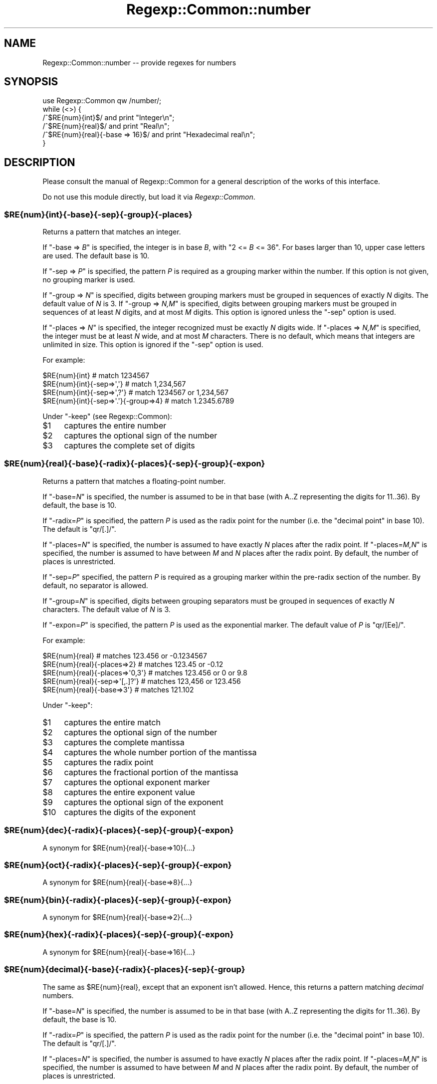 .\" Automatically generated by Pod::Man 2.23 (Pod::Simple 3.14)
.\"
.\" Standard preamble:
.\" ========================================================================
.de Sp \" Vertical space (when we can't use .PP)
.if t .sp .5v
.if n .sp
..
.de Vb \" Begin verbatim text
.ft CW
.nf
.ne \\$1
..
.de Ve \" End verbatim text
.ft R
.fi
..
.\" Set up some character translations and predefined strings.  \*(-- will
.\" give an unbreakable dash, \*(PI will give pi, \*(L" will give a left
.\" double quote, and \*(R" will give a right double quote.  \*(C+ will
.\" give a nicer C++.  Capital omega is used to do unbreakable dashes and
.\" therefore won't be available.  \*(C` and \*(C' expand to `' in nroff,
.\" nothing in troff, for use with C<>.
.tr \(*W-
.ds C+ C\v'-.1v'\h'-1p'\s-2+\h'-1p'+\s0\v'.1v'\h'-1p'
.ie n \{\
.    ds -- \(*W-
.    ds PI pi
.    if (\n(.H=4u)&(1m=24u) .ds -- \(*W\h'-12u'\(*W\h'-12u'-\" diablo 10 pitch
.    if (\n(.H=4u)&(1m=20u) .ds -- \(*W\h'-12u'\(*W\h'-8u'-\"  diablo 12 pitch
.    ds L" ""
.    ds R" ""
.    ds C` ""
.    ds C' ""
'br\}
.el\{\
.    ds -- \|\(em\|
.    ds PI \(*p
.    ds L" ``
.    ds R" ''
'br\}
.\"
.\" Escape single quotes in literal strings from groff's Unicode transform.
.ie \n(.g .ds Aq \(aq
.el       .ds Aq '
.\"
.\" If the F register is turned on, we'll generate index entries on stderr for
.\" titles (.TH), headers (.SH), subsections (.SS), items (.Ip), and index
.\" entries marked with X<> in POD.  Of course, you'll have to process the
.\" output yourself in some meaningful fashion.
.ie \nF \{\
.    de IX
.    tm Index:\\$1\t\\n%\t"\\$2"
..
.    nr % 0
.    rr F
.\}
.el \{\
.    de IX
..
.\}
.\"
.\" Accent mark definitions (@(#)ms.acc 1.5 88/02/08 SMI; from UCB 4.2).
.\" Fear.  Run.  Save yourself.  No user-serviceable parts.
.    \" fudge factors for nroff and troff
.if n \{\
.    ds #H 0
.    ds #V .8m
.    ds #F .3m
.    ds #[ \f1
.    ds #] \fP
.\}
.if t \{\
.    ds #H ((1u-(\\\\n(.fu%2u))*.13m)
.    ds #V .6m
.    ds #F 0
.    ds #[ \&
.    ds #] \&
.\}
.    \" simple accents for nroff and troff
.if n \{\
.    ds ' \&
.    ds ` \&
.    ds ^ \&
.    ds , \&
.    ds ~ ~
.    ds /
.\}
.if t \{\
.    ds ' \\k:\h'-(\\n(.wu*8/10-\*(#H)'\'\h"|\\n:u"
.    ds ` \\k:\h'-(\\n(.wu*8/10-\*(#H)'\`\h'|\\n:u'
.    ds ^ \\k:\h'-(\\n(.wu*10/11-\*(#H)'^\h'|\\n:u'
.    ds , \\k:\h'-(\\n(.wu*8/10)',\h'|\\n:u'
.    ds ~ \\k:\h'-(\\n(.wu-\*(#H-.1m)'~\h'|\\n:u'
.    ds / \\k:\h'-(\\n(.wu*8/10-\*(#H)'\z\(sl\h'|\\n:u'
.\}
.    \" troff and (daisy-wheel) nroff accents
.ds : \\k:\h'-(\\n(.wu*8/10-\*(#H+.1m+\*(#F)'\v'-\*(#V'\z.\h'.2m+\*(#F'.\h'|\\n:u'\v'\*(#V'
.ds 8 \h'\*(#H'\(*b\h'-\*(#H'
.ds o \\k:\h'-(\\n(.wu+\w'\(de'u-\*(#H)/2u'\v'-.3n'\*(#[\z\(de\v'.3n'\h'|\\n:u'\*(#]
.ds d- \h'\*(#H'\(pd\h'-\w'~'u'\v'-.25m'\f2\(hy\fP\v'.25m'\h'-\*(#H'
.ds D- D\\k:\h'-\w'D'u'\v'-.11m'\z\(hy\v'.11m'\h'|\\n:u'
.ds th \*(#[\v'.3m'\s+1I\s-1\v'-.3m'\h'-(\w'I'u*2/3)'\s-1o\s+1\*(#]
.ds Th \*(#[\s+2I\s-2\h'-\w'I'u*3/5'\v'-.3m'o\v'.3m'\*(#]
.ds ae a\h'-(\w'a'u*4/10)'e
.ds Ae A\h'-(\w'A'u*4/10)'E
.    \" corrections for vroff
.if v .ds ~ \\k:\h'-(\\n(.wu*9/10-\*(#H)'\s-2\u~\d\s+2\h'|\\n:u'
.if v .ds ^ \\k:\h'-(\\n(.wu*10/11-\*(#H)'\v'-.4m'^\v'.4m'\h'|\\n:u'
.    \" for low resolution devices (crt and lpr)
.if \n(.H>23 .if \n(.V>19 \
\{\
.    ds : e
.    ds 8 ss
.    ds o a
.    ds d- d\h'-1'\(ga
.    ds D- D\h'-1'\(hy
.    ds th \o'bp'
.    ds Th \o'LP'
.    ds ae ae
.    ds Ae AE
.\}
.rm #[ #] #H #V #F C
.\" ========================================================================
.\"
.IX Title "Regexp::Common::number 3"
.TH Regexp::Common::number 3 "2010-01-02" "perl v5.12.1" "User Contributed Perl Documentation"
.\" For nroff, turn off justification.  Always turn off hyphenation; it makes
.\" way too many mistakes in technical documents.
.if n .ad l
.nh
.SH "NAME"
Regexp::Common::number \-\- provide regexes for numbers
.SH "SYNOPSIS"
.IX Header "SYNOPSIS"
.Vb 1
\&    use Regexp::Common qw /number/;
\&
\&    while (<>) {
\&        /^$RE{num}{int}$/                and  print "Integer\en";
\&        /^$RE{num}{real}$/               and  print "Real\en";
\&        /^$RE{num}{real}{\-base => 16}$/  and  print "Hexadecimal real\en";
\&    }
.Ve
.SH "DESCRIPTION"
.IX Header "DESCRIPTION"
Please consult the manual of Regexp::Common for a general description
of the works of this interface.
.PP
Do not use this module directly, but load it via \fIRegexp::Common\fR.
.ie n .SS "$RE{num}{int}{\-base}{\-sep}{\-group}{\-places}"
.el .SS "\f(CW$RE{num}{int}{\-base}{\-sep}{\-group}{\-places}\fP"
.IX Subsection "$RE{num}{int}{-base}{-sep}{-group}{-places}"
Returns a pattern that matches an integer.
.PP
If \f(CW\*(C`\-base => \f(CIB\f(CW\*(C'\fR is specified, the integer is in base \fIB\fR, with
\&\f(CW\*(C`2 <= \f(CIB\f(CW <= 36\*(C'\fR. For bases larger than 10, upper case letters
are used. The default base is 10.
.PP
If \f(CW\*(C`\-sep => \f(CIP\f(CW\*(C'\fR is specified, the pattern \fIP\fR is required as a
grouping marker within the number. If this option is not given, no
grouping marker is used.
.PP
If \f(CW\*(C`\-group => \f(CIN\f(CW\*(C'\fR is specified, digits between grouping markers
must be grouped in sequences of exactly \fIN\fR digits. The default value
of \fIN\fR is 3.  If \f(CW\*(C`\-group => \f(CIN,M\f(CW\*(C'\fR is specified, digits between
grouping markers must be grouped in sequences of at least \fIN\fR digits,
and at most \fIM\fR digits. This option is ignored unless the \f(CW\*(C`\-sep\*(C'\fR
option is used.
.PP
If \f(CW\*(C`\-places => \f(CIN\f(CW\*(C'\fR is specified, the integer recognized must be
exactly \fIN\fR digits wide. If \f(CW\*(C`\-places => \f(CIN,M\f(CW\*(C'\fR is specified, the
integer must be at least \fIN\fR wide, and at most \fIM\fR characters. There
is no default, which means that integers are unlimited in size. This
option is ignored if the \f(CW\*(C`\-sep\*(C'\fR option is used.
.PP
For example:
.PP
.Vb 4
\& $RE{num}{int}                          # match 1234567
\& $RE{num}{int}{\-sep=>\*(Aq,\*(Aq}               # match 1,234,567
\& $RE{num}{int}{\-sep=>\*(Aq,?\*(Aq}              # match 1234567 or 1,234,567
\& $RE{num}{int}{\-sep=>\*(Aq.\*(Aq}{\-group=>4}    # match 1.2345.6789
.Ve
.PP
Under \f(CW\*(C`\-keep\*(C'\fR (see Regexp::Common):
.ie n .IP "$1" 4
.el .IP "\f(CW$1\fR" 4
.IX Item "$1"
captures the entire number
.ie n .IP "$2" 4
.el .IP "\f(CW$2\fR" 4
.IX Item "$2"
captures the optional sign of the number
.ie n .IP "$3" 4
.el .IP "\f(CW$3\fR" 4
.IX Item "$3"
captures the complete set of digits
.ie n .SS "$RE{num}{real}{\-base}{\-radix}{\-places}{\-sep}{\-group}{\-expon}"
.el .SS "\f(CW$RE{num}{real}{\-base}{\-radix}{\-places}{\-sep}{\-group}{\-expon}\fP"
.IX Subsection "$RE{num}{real}{-base}{-radix}{-places}{-sep}{-group}{-expon}"
Returns a pattern that matches a floating-point number.
.PP
If \f(CW\*(C`\-base=\f(CIN\f(CW\*(C'\fR is specified, the number is assumed to be in that base
(with A..Z representing the digits for 11..36). By default, the base is 10.
.PP
If \f(CW\*(C`\-radix=\f(CIP\f(CW\*(C'\fR is specified, the pattern \fIP\fR is used as the radix point for
the number (i.e. the \*(L"decimal point\*(R" in base 10). The default is \f(CW\*(C`qr/[.]/\*(C'\fR.
.PP
If \f(CW\*(C`\-places=\f(CIN\f(CW\*(C'\fR is specified, the number is assumed to have exactly
\&\fIN\fR places after the radix point.
If \f(CW\*(C`\-places=\f(CIM,N\f(CW\*(C'\fR is specified, the number is assumed to have between
\&\fIM\fR and \fIN\fR places after the radix point.
By default, the number of places is unrestricted.
.PP
If \f(CW\*(C`\-sep=\f(CIP\f(CW\*(C'\fR specified, the pattern \fIP\fR is required as a grouping marker
within the pre-radix section of the number. By default, no separator is
allowed.
.PP
If \f(CW\*(C`\-group=\f(CIN\f(CW\*(C'\fR is specified, digits between grouping separators
must be grouped in sequences of exactly \fIN\fR characters. The default value of
\&\fIN\fR is 3.
.PP
If \f(CW\*(C`\-expon=\f(CIP\f(CW\*(C'\fR is specified, the pattern \fIP\fR is used as the exponential
marker.  The default value of \fIP\fR is \f(CW\*(C`qr/[Ee]/\*(C'\fR.
.PP
For example:
.PP
.Vb 5
\& $RE{num}{real}                  # matches 123.456 or \-0.1234567
\& $RE{num}{real}{\-places=>2}      # matches 123.45 or \-0.12
\& $RE{num}{real}{\-places=>\*(Aq0,3\*(Aq}  # matches 123.456 or 0 or 9.8
\& $RE{num}{real}{\-sep=>\*(Aq[,.]?\*(Aq}   # matches 123,456 or 123.456
\& $RE{num}{real}{\-base=>3\*(Aq}       # matches 121.102
.Ve
.PP
Under \f(CW\*(C`\-keep\*(C'\fR:
.ie n .IP "$1" 4
.el .IP "\f(CW$1\fR" 4
.IX Item "$1"
captures the entire match
.ie n .IP "$2" 4
.el .IP "\f(CW$2\fR" 4
.IX Item "$2"
captures the optional sign of the number
.ie n .IP "$3" 4
.el .IP "\f(CW$3\fR" 4
.IX Item "$3"
captures the complete mantissa
.ie n .IP "$4" 4
.el .IP "\f(CW$4\fR" 4
.IX Item "$4"
captures the whole number portion of the mantissa
.ie n .IP "$5" 4
.el .IP "\f(CW$5\fR" 4
.IX Item "$5"
captures the radix point
.ie n .IP "$6" 4
.el .IP "\f(CW$6\fR" 4
.IX Item "$6"
captures the fractional portion of the mantissa
.ie n .IP "$7" 4
.el .IP "\f(CW$7\fR" 4
.IX Item "$7"
captures the optional exponent marker
.ie n .IP "$8" 4
.el .IP "\f(CW$8\fR" 4
.IX Item "$8"
captures the entire exponent value
.ie n .IP "$9" 4
.el .IP "\f(CW$9\fR" 4
.IX Item "$9"
captures the optional sign of the exponent
.ie n .IP "$10" 4
.el .IP "\f(CW$10\fR" 4
.IX Item "$10"
captures the digits of the exponent
.ie n .SS "$RE{num}{dec}{\-radix}{\-places}{\-sep}{\-group}{\-expon}"
.el .SS "\f(CW$RE{num}{dec}{\-radix}{\-places}{\-sep}{\-group}{\-expon}\fP"
.IX Subsection "$RE{num}{dec}{-radix}{-places}{-sep}{-group}{-expon}"
A synonym for \f(CW$RE{num}{real}{\-base=>10}{...}\fR
.ie n .SS "$RE{num}{oct}{\-radix}{\-places}{\-sep}{\-group}{\-expon}"
.el .SS "\f(CW$RE{num}{oct}{\-radix}{\-places}{\-sep}{\-group}{\-expon}\fP"
.IX Subsection "$RE{num}{oct}{-radix}{-places}{-sep}{-group}{-expon}"
A synonym for \f(CW$RE{num}{real}{\-base=>8}{...}\fR
.ie n .SS "$RE{num}{bin}{\-radix}{\-places}{\-sep}{\-group}{\-expon}"
.el .SS "\f(CW$RE{num}{bin}{\-radix}{\-places}{\-sep}{\-group}{\-expon}\fP"
.IX Subsection "$RE{num}{bin}{-radix}{-places}{-sep}{-group}{-expon}"
A synonym for \f(CW$RE{num}{real}{\-base=>2}{...}\fR
.ie n .SS "$RE{num}{hex}{\-radix}{\-places}{\-sep}{\-group}{\-expon}"
.el .SS "\f(CW$RE{num}{hex}{\-radix}{\-places}{\-sep}{\-group}{\-expon}\fP"
.IX Subsection "$RE{num}{hex}{-radix}{-places}{-sep}{-group}{-expon}"
A synonym for \f(CW$RE{num}{real}{\-base=>16}{...}\fR
.ie n .SS "$RE{num}{decimal}{\-base}{\-radix}{\-places}{\-sep}{\-group}"
.el .SS "\f(CW$RE{num}{decimal}{\-base}{\-radix}{\-places}{\-sep}{\-group}\fP"
.IX Subsection "$RE{num}{decimal}{-base}{-radix}{-places}{-sep}{-group}"
The same as \f(CW$RE{num}{real}\fR, except that an exponent isn't allowed.
Hence, this returns a pattern matching \fIdecimal\fR numbers.
.PP
If \f(CW\*(C`\-base=\f(CIN\f(CW\*(C'\fR is specified, the number is assumed to be in that base
(with A..Z representing the digits for 11..36). By default, the base is 10.
.PP
If \f(CW\*(C`\-radix=\f(CIP\f(CW\*(C'\fR is specified, the pattern \fIP\fR is used as the radix point for
the number (i.e. the \*(L"decimal point\*(R" in base 10). The default is \f(CW\*(C`qr/[.]/\*(C'\fR.
.PP
If \f(CW\*(C`\-places=\f(CIN\f(CW\*(C'\fR is specified, the number is assumed to have exactly
\&\fIN\fR places after the radix point.
If \f(CW\*(C`\-places=\f(CIM,N\f(CW\*(C'\fR is specified, the number is assumed to have between
\&\fIM\fR and \fIN\fR places after the radix point.
By default, the number of places is unrestricted.
.PP
If \f(CW\*(C`\-sep=\f(CIP\f(CW\*(C'\fR specified, the pattern \fIP\fR is required as a grouping marker
within the pre-radix section of the number. By default, no separator is
allowed.
.PP
If \f(CW\*(C`\-group=\f(CIN\f(CW\*(C'\fR is specified, digits between grouping separators
must be grouped in sequences of exactly \fIN\fR characters. The default value of
\&\fIN\fR is 3.
.PP
For example:
.PP
.Vb 5
\& $RE{num}{decimal}                  # matches 123.456 or \-0.1234567
\& $RE{num}{decimal}{\-places=>2}      # matches 123.45 or \-0.12
\& $RE{num}{decimal}{\-places=>\*(Aq0,3\*(Aq}  # matches 123.456 or 0 or 9.8
\& $RE{num}{decimal}{\-sep=>\*(Aq[,.]?\*(Aq}   # matches 123,456 or 123.456
\& $RE{num}{decimal}{\-base=>3\*(Aq}       # matches 121.102
.Ve
.PP
Under \f(CW\*(C`\-keep\*(C'\fR:
.ie n .IP "$1" 4
.el .IP "\f(CW$1\fR" 4
.IX Item "$1"
captures the entire match
.ie n .IP "$2" 4
.el .IP "\f(CW$2\fR" 4
.IX Item "$2"
captures the optional sign of the number
.ie n .IP "$3" 4
.el .IP "\f(CW$3\fR" 4
.IX Item "$3"
captures the complete mantissa
.ie n .IP "$4" 4
.el .IP "\f(CW$4\fR" 4
.IX Item "$4"
captures the whole number portion of the mantissa
.ie n .IP "$5" 4
.el .IP "\f(CW$5\fR" 4
.IX Item "$5"
captures the radix point
.ie n .IP "$6" 4
.el .IP "\f(CW$6\fR" 4
.IX Item "$6"
captures the fractional portion of the mantissa
.ie n .SS "$RE{num}{square}"
.el .SS "\f(CW$RE{num}{square}\fP"
.IX Subsection "$RE{num}{square}"
Returns a pattern that matches a (decimal) square. Because Perl's
arithmetic is lossy when using integers over about 53 bits, this pattern
only recognizes numbers less than 9000000000000000, if one uses a
Perl that is configured to use 64 bit integers. Otherwise, the limit
is 2147483647. These restrictions were introduced in versions 2.116
and 2.117 of Regexp::Common. Regardless whether \f(CW\*(C`\-keep\*(C'\fR was set,
the matched number will be returned in \f(CW$1\fR.
.PP
This pattern is available for version 5.008 and up.
.ie n .SS "$RE{num}{roman}"
.el .SS "\f(CW$RE{num}{roman}\fP"
.IX Subsection "$RE{num}{roman}"
Returns a pattern that matches an integer written in Roman numbers.
Case doesn't matter. Only the more modern style, that is, no more
than three repetitions of a letter, is recognized. The largest number
matched is \fI\s-1MMMCMXCIX\s0\fR, or 3999. Larger numbers cannot be expressed
using \s-1ASCII\s0 characters. A future version will be able to deal with 
the Unicode symbols to match larger Roman numbers.
.PP
Under \f(CW\*(C`\-keep\*(C'\fR, the number will be captured in \f(CW$1\fR.
.SH "SEE ALSO"
.IX Header "SEE ALSO"
Regexp::Common for a general description of how to use this interface.
.SH "AUTHOR"
.IX Header "AUTHOR"
Damian Conway (damian@conway.org)
.SH "MAINTAINANCE"
.IX Header "MAINTAINANCE"
This package is maintained by Abigail (\fIregexp\-common@abigail.be\fR).
.SH "BUGS AND IRRITATIONS"
.IX Header "BUGS AND IRRITATIONS"
Bound to be plenty.
.PP
For a start, there are many common regexes missing.
Send them in to \fIregexp\-common@abigail.be\fR.
.SH "LICENSE and COPYRIGHT"
.IX Header "LICENSE and COPYRIGHT"
This software is Copyright (c) 2001 \- 2009, Damian Conway and Abigail.
.PP
This module is free software, and maybe used under any of the following
licenses:
.PP
.Vb 4
\& 1) The Perl Artistic License.     See the file COPYRIGHT.AL.
\& 2) The Perl Artistic License 2.0. See the file COPYRIGHT.AL2.
\& 3) The BSD Licence.               See the file COPYRIGHT.BSD.
\& 4) The MIT Licence.               See the file COPYRIGHT.MIT.
.Ve
